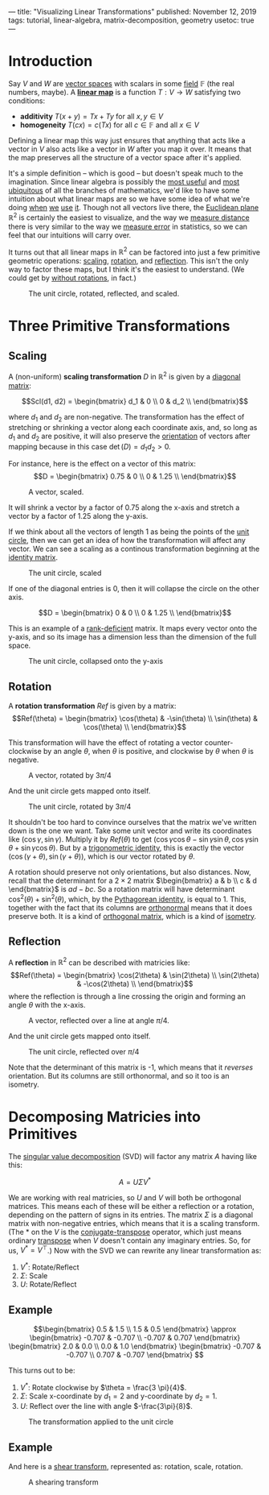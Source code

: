 ---
title: "Visualizing Linear Transformations"
published: November 12, 2019
tags: tutorial, linear-algebra, matrix-decomposition, geometry
usetoc: true
---

#+filetags: :@Tutorial:linear-algebra:matrix-decomposition:geometry:sage:

* Introduction

Say $V$ and $W$ are [[https://en.wikipedia.org/wiki/Vector_space][vector spaces]] with scalars in some [[https://en.wikipedia.org/wiki/Field_(mathematics)][field]] $\mathbb{F}$ (the real numbers, maybe). A *[[https://en.wikipedia.org/wiki/Linear_map][linear map]]* is a function \(T : V \rightarrow W \) satisfying two conditions:
- *additivity*  \(T(x + y) = T x + T y\) for all \(x, y \in V\)
- *homogeneity*  \(T(c x) = c (T x)\) for all \(c \in \mathbb{F} \) and all \(x \in V\)

#+begin_export html
<p>
#+end_export
Defining a linear map this way just ensures that anything that acts like a vector in $V$ also acts like a vector in $W$ after you map it over. It means that the map preserves all the structure of a vector space after it's applied.

It's a simple definition -- which is good -- but doesn't speak much to the imagination. Since linear algebra is possibly the [[https://math.stackexchange.com/questions/256682/why-study-linear-algebra][most useful]] and [[https://math.stackexchange.com/questions/256682/why-study-linear-algebra][most ubiquitous]] of all the branches of mathematics, we'd like to have some intuition about what linear maps are so we have some idea of what we're doing [[https://en.wikipedia.org/wiki/Linear_regression][when]] [[https://en.wikipedia.org/wiki/Principal_component_analysis][we]] [[https://en.wikipedia.org/wiki/Backpropagation][use]] [[https://en.wikipedia.org/wiki/Mapreduce][it]]. Though not all vectors live there, the [[https://en.wikipedia.org/wiki/Euclidean_space][Euclidean plane]] \(\mathbb{R}^2\) is certainly the easiest to visualize, and the way we [[https://en.wikipedia.org/wiki/Euclidean_distance][measure distance]] there is very similar to the way we [[https://en.wikipedia.org/wiki/Root-mean-square_deviation][measure error]] in statistics, so we can feel that our intuitions will carry over.

It turns out that all linear maps in \(\mathbb{R}^2\) can be factored into just a few primitive geometric operations: [[https://en.wikipedia.org/wiki/Scaling_(geometry)][scaling]], [[https://en.wikipedia.org/wiki/Rotation_(mathematics)][rotation]], and [[https://en.wikipedia.org/wiki/Reflection_(mathematics)][reflection]]. This isn't the only way to factor these maps, but I think it's the easiest to understand. (We could get by [[https://en.wikipedia.org/wiki/Cartan%E2%80%93Dieudonn%C3%A9_theorem][without rotations]], in fact.)

#+caption: The unit circle, rotated, reflected, and scaled.
#+name: primitives
[[file:/images/primitives.png]]

* Three Primitive Transformations

** Scaling

A (non-uniform) *scaling transformation* $D$ in \(\mathbb{R}^2\) is given by a [[https://en.wikipedia.org/wiki/Diagonal_matrix][diagonal matrix]]:

\[Scl(d1, d2) = \begin{bmatrix}
d_1 & 0   \\
0   & d_2 \\
\end{bmatrix}\]

where $d_1$ and $d_2$ are non-negative. The transformation has the effect of stretching or shrinking a vector along each coordinate axis, and, so long as $d_1$ and $d_2$ are positive, it will also preserve the [[https://en.wikipedia.org/wiki/Orientation_(vector_space)][orientation]] of vectors after mapping because in this case $\det(D) = d_1 d_2 > 0$.

For instance, here is the effect on a vector of this matrix:
\[D = \begin{bmatrix}
0.75 & 0 \\
0    & 1.25 \\
\end{bmatrix}\]

#+caption: A vector, scaled.
#+attr_html: :width 400px
#+name: vector-scaled
[[file:/images/vector-scaled.png]]

It will shrink a vector by a factor of 0.75 along the x-axis and stretch a vector by a factor of 1.25 along the y-axis.

If we think about all the vectors of length 1 as being the points of the [[https://en.wikipedia.org/wiki/Unit_circle][unit circle]], then we can get an idea of how the transformation will affect any vector. We can see a scaling as a continous transformation beginning at the [[https://en.wikipedia.org/wiki/Identity_matrix][identity matrix]].

#+caption: The unit circle, scaled
#+name: circle-scaled
[[file:/images/scaling.gif]]

If one of the diagonal entries is 0, then it will collapse the circle on the other axis.

\[D = \begin{bmatrix}
0 & 0 \\
0 & 1.25 \\
\end{bmatrix}\]

This is an example of a [[https://en.wikipedia.org/wiki/Rank_(linear_algebra)][rank-deficient]] matrix. It maps every vector onto the y-axis, and so its image has a dimension less than the dimension of the full space.

#+caption: The unit circle, collapsed onto the y-axis
#+name: circle-collapsed
[[file:/images/collapsed.gif]]

** Rotation
A *rotation transformation* $Ref$ is given by a matrix:
\[Ref(\theta) = \begin{bmatrix}
\cos(\theta) & -\sin(\theta) \\
\sin(\theta) & \cos(\theta) \\
\end{bmatrix}\]

This transformation will have the effect of rotating a vector counter-clockwise by an angle $\theta$, when $\theta$ is positive, and clockwise by $\theta$ when $\theta$ is negative.

#+caption: A vector, rotated by $3\pi/4$
#+attr_html: :width 400px
#+name: vector-rotated
[[file:/images/vector-rotated.png]]

And the unit circle gets mapped onto itself.

#+caption: The unit circle, rotated by $3\pi/4$
#+name: circle-rotated
[[file:/images/rotation.gif]]

It shouldn't be too hard to convince ourselves that the matrix we've written down is the one we want. Take some unit vector and write its coordinates like $(\cos\gamma, \sin\gamma)$. Multiply it by $Ref(\theta)$ to get $(\cos\gamma \cos\theta - \sin\gamma \sin\theta, \cos\gamma \sin\theta + \sin\gamma \cos\theta)$. But by a [[https://en.wikipedia.org/wiki/List_of_trigonometric_identities#Angle_sum_and_difference_identities][trigonometric identity]], this is exactly the vector $(\cos(\gamma + \theta), \sin(\gamma + \theta))$, which is our vector rotated by $\theta$.

A rotation should preserve not only orientations, but also distances. Now, recall that the determinant for a $2\times 2$ matrix \(\begin{bmatrix} a & b \\ c & d \end{bmatrix}\) is $a d - b c$. So a rotation matrix will have determinant \(\cos^2(\theta) + \sin^2(\theta)\), which, by the [[https://en.wikipedia.org/wiki/Pythagorean_trigonometric_identity][Pythagorean identity]], is equal to 1. This, together with the fact that its columns are [[https://en.wikipedia.org/wiki/Orthonormality][orthonormal]] means that it does preserve both. It is a kind of [[https://en.wikipedia.org/wiki/Orthogonal_matrix][orthogonal matrix]], which is a kind of [[https://en.wikipedia.org/wiki/Isometry][isometry]].

** Reflection
A *reflection* in $\mathbb{R}^2$ can be described with matricies like:
\[Ref(\theta) = \begin{bmatrix}
\cos(2\theta) & \sin(2\theta) \\
\sin(2\theta) & -\cos(2\theta) \\
\end{bmatrix}\]
where the reflection is through a line crossing the origin and forming an angle $\theta$ with the x-axis.

#+caption: A vector, reflected over a line at angle $\pi/4$.
#+attr_html: :width 400px
#+name: vector-reflected
[[file:/images/vector-reflected.png]]

And the unit circle gets mapped onto itself.

#+caption: The unit circle, reflected over $\pi/4$
#+name: circle-reflected
[[file:/images/reflection.gif]]

Note that the determinant of this matrix is -1, which means that it /reverses/ orientation. But its columns are still orthonormal, and so it too is an isometry.

* Decomposing Matricies into Primitives

The [[https://en.wikipedia.org/wiki/Singular_value_decomposition][singular value decomposition]] (SVD) will factor any matrix $A$ having like this:

\[ A = U \Sigma V^* \]

We are working with real matricies, so $U$ and $V$ will both be orthogonal matrices. This means each of these will be either a reflection or a rotation, depending on the pattern of signs in its entries. The matrix $\Sigma$ is a diagonal matrix with non-negative entries, which means that it is a scaling transform. (The $*$ on the $V$ is the [[https://en.wikipedia.org/wiki/Conjugate_transpose][conjugate-transpose]] operator, which just means ordinary [[https://en.wikipedia.org/wiki/Transpose][transpose]] when $V$ doesn't contain any imaginary entries. So, for us, $V^* = V^\top$.) Now with the SVD we can rewrite any linear transformation as:

1. $V^*$: Rotate/Reflect
2. $\Sigma$: Scale
3. $U$: Rotate/Reflect

** Example

\[\begin{bmatrix}
0.5 & 1.5 \\
1.5 & 0.5
\end{bmatrix} \approx \begin{bmatrix}
-0.707 & -0.707 \\
-0.707 & 0.707
\end{bmatrix} \begin{bmatrix}
2.0 & 0.0 \\
0.0 & 1.0
\end{bmatrix} \begin{bmatrix}
-0.707 & -0.707 \\
0.707 & -0.707
\end{bmatrix} \]

This turns out to be:

1. $V^*$: Rotate clockwise by $\theta = \frac{3 \pi}{4}$.
2. $\Sigma$: Scale x-coordinate by $d_1 = 2$ and y-coordinate by $d_2 = 1$.
3. $U$: Reflect over the line with angle $-\frac{3\pi}{8}$.

#+caption: The transformation applied to the unit circle
#+name: rot-scale-ref
[[file:/images/rot-scale-ref.gif]]

** Example

And here is a [[https://en.wikipedia.org/wiki/Shear_mapping][shear transform]], represented as: rotation, scale, rotation.

\begin{bmatrix}
1.0 & 1.0 \\
0.0 & 1.0
\end{bmatrix} \approx \begin{bmatrix}
0.85 & -0.53 \\
0.53 & 0.85
\end{bmatrix} \begin{bmatrix}
1.62 & 0.0 \\
0.0 & 0.62
\end{bmatrix} \begin{bmatrix}
0.53 & 0.85 \\
-0.85 & 0.53
\end{bmatrix}

#+caption: A shearing transform
#+name: shear
[[file:/images/shear.gif]]
